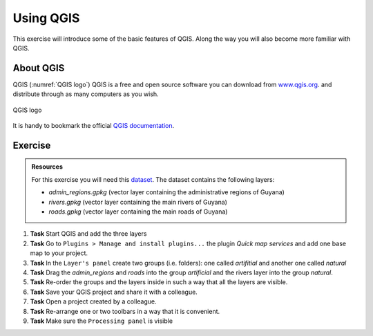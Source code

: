 Using QGIS
==========

.. .. sectnum::

This exercise will introduce some of the basic features of QGIS. Along the way you will also become more familiar with QGIS.

About QGIS
----------

QGIS (:numref:`QGIS logo`) QGIS is a free and open source software you can download from `www.qgis.org
<http://www.qgis.org/>`_. and distribute through as many computers as you wish.

.. _QGIS logo:
.. figure:: _static/images/introduction_to_qgis/qgis_logo.*
   :alt: QGIS logo
   :scale: 50 %
   :figclass: align-center

   QGIS logo



It is handy to bookmark the official `QGIS documentation <https://docs.qgis.org/testing/en/docs/user_manual//>`_.

Exercise
--------

.. admonition:: Resources

   | For this exercise you will need this `dataset <https://canvas.utwente.nl/files/1756885/download?download_frd=1/>`_. The dataset contains the following layers:

   - *admin_regions.gpkg* (vector layer containing the administrative regions of Guyana)
   - *rivers.gpkg* (vector layer containing the main rivers of Guyana)
   - *roads.gpkg* (vector layer containing the main roads of Guyana)


#. **Task** Start QGIS and add the three layers

#. **Task** Go to ``Plugins > Manage and install plugins...`` the plugin *Quick map services* and add one base map to your project.

#. **Task** In the ``Layer's panel`` create two groups (i.e. folders): one called *artifitial* and another one called *natural*

#. **Task** Drag the *admin_regions* and *roads* into the group *artificial* and the rivers layer into the group *natural*.

#. **Task** Re-order the groups and the layers inside in such a way that all the layers are visible.

#. **Task** Save your QGIS project and share it with a colleague.

#. **Task** Open a project created by a colleague.

#. **Task** Re-arrange one or two toolbars in a way that it is convenient.

#. **Task** Make sure the ``Processing panel`` is visible



